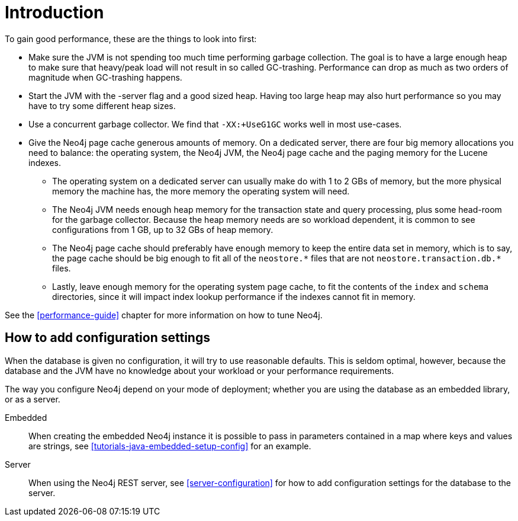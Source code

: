[[configuration-introduction]]
Introduction
===========

To gain good performance, these are the things to look into first:

* Make sure the JVM is not spending too much time performing garbage collection.
  The goal is to have a large enough heap to make sure that heavy/peak load will not result in so called GC-trashing.
  Performance can drop as much as two orders of magnitude when GC-trashing happens.
* Start the JVM with the -server flag and a good sized heap.
  Having too large heap may also hurt performance so you may have to try some different heap sizes.
* Use a concurrent garbage collector.
  We find that +-XX:+UseG1GC+ works well in most use-cases.
* Give the Neo4j page cache generous amounts of memory.
  On a dedicated server, there are four big memory allocations you need to balance: the operating system, the Neo4j JVM, the Neo4j page cache and the paging memory for the Lucene indexes.
** The operating system on a dedicated server can usually make do with 1 to 2 GBs of memory, but the more physical memory the machine has, the more memory the operating system will need.
** The Neo4j JVM needs enough heap memory for the transaction state and query processing, plus some head-room for the garbage collector.
   Because the heap memory needs are so workload dependent, it is common to see configurations from 1 GB, up to 32 GBs of heap memory.
** The Neo4j page cache should preferably have enough memory to keep the entire data set in memory, which is to say, the page cache should be big enough to fit all of the `neostore.*` files that are not `neostore.transaction.db.*` files.
** Lastly, leave enough memory for the operating system page cache, to fit the contents of the `index` and `schema` directories, since it will impact index lookup performance if the indexes cannot fit in memory.

See the <<performance-guide>> chapter for more information on how to tune Neo4j.

== How to add configuration settings ==

When the database is given no configuration, it will try to use reasonable defaults.
This is seldom optimal, however, because the database and the JVM have no knowledge about your workload or your performance requirements.

The way you configure Neo4j depend on your mode of deployment; whether you are using the database as an embedded library, or as a server.

Embedded::
When creating the embedded Neo4j instance it is possible to pass in parameters contained in a map where keys and values are strings, see <<tutorials-java-embedded-setup-config>> for an example.

Server::
When using the Neo4j REST server, see <<server-configuration>> for how to add configuration settings for the database to the server.
